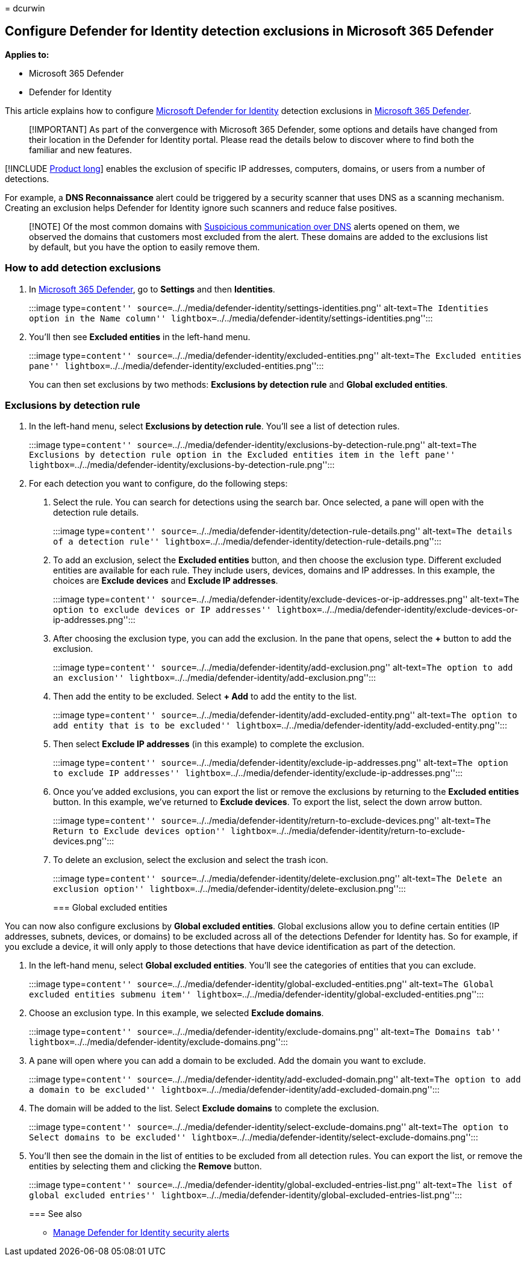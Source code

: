 = 
dcurwin

== Configure Defender for Identity detection exclusions in Microsoft 365 Defender

*Applies to:*

* Microsoft 365 Defender
* Defender for Identity

This article explains how to configure
link:/defender-for-identity[Microsoft Defender for Identity] detection
exclusions in
link:/microsoft-365/security/defender/overview-security-center[Microsoft
365 Defender].

____
[!IMPORTANT] As part of the convergence with Microsoft 365 Defender,
some options and details have changed from their location in the
Defender for Identity portal. Please read the details below to discover
where to find both the familiar and new features.
____

[!INCLUDE link:includes/product-long.md[Product long]] enables the
exclusion of specific IP addresses, computers, domains, or users from a
number of detections.

For example, a *DNS Reconnaissance* alert could be triggered by a
security scanner that uses DNS as a scanning mechanism. Creating an
exclusion helps Defender for Identity ignore such scanners and reduce
false positives.

____
[!NOTE] Of the most common domains with
link:/defender-for-identity/exfiltration-alerts#suspicious-communication-over-dns-external-id-2031[Suspicious
communication over DNS] alerts opened on them, we observed the domains
that customers most excluded from the alert. These domains are added to
the exclusions list by default, but you have the option to easily remove
them.
____

=== How to add detection exclusions

[arabic]
. In https://security.microsoft.com/[Microsoft 365 Defender], go to
*Settings* and then *Identities*.
+
:::image type=``content''
source=``../../media/defender-identity/settings-identities.png''
alt-text=``The Identities option in the Name column''
lightbox=``../../media/defender-identity/settings-identities.png'':::
. You’ll then see *Excluded entities* in the left-hand menu.
+
:::image type=``content''
source=``../../media/defender-identity/excluded-entities.png''
alt-text=``The Excluded entities pane''
lightbox=``../../media/defender-identity/excluded-entities.png'':::

You can then set exclusions by two methods: *Exclusions by detection
rule* and *Global excluded entities*.

=== Exclusions by detection rule

[arabic]
. In the left-hand menu, select *Exclusions by detection rule*. You’ll
see a list of detection rules.
+
:::image type=``content''
source=``../../media/defender-identity/exclusions-by-detection-rule.png''
alt-text=``The Exclusions by detection rule option in the Excluded
entities item in the left pane''
lightbox=``../../media/defender-identity/exclusions-by-detection-rule.png'':::
. For each detection you want to configure, do the following steps:
[arabic]
.. Select the rule. You can search for detections using the search bar.
Once selected, a pane will open with the detection rule details.
+
:::image type=``content''
source=``../../media/defender-identity/detection-rule-details.png''
alt-text=``The details of a detection rule''
lightbox=``../../media/defender-identity/detection-rule-details.png'':::
.. To add an exclusion, select the *Excluded entities* button, and then
choose the exclusion type. Different excluded entities are available for
each rule. They include users, devices, domains and IP addresses. In
this example, the choices are *Exclude devices* and *Exclude IP
addresses*.
+
:::image type=``content''
source=``../../media/defender-identity/exclude-devices-or-ip-addresses.png''
alt-text=``The option to exclude devices or IP addresses''
lightbox=``../../media/defender-identity/exclude-devices-or-ip-addresses.png'':::
.. After choosing the exclusion type, you can add the exclusion. In the
pane that opens, select the *+* button to add the exclusion.
+
:::image type=``content''
source=``../../media/defender-identity/add-exclusion.png''
alt-text=``The option to add an exclusion''
lightbox=``../../media/defender-identity/add-exclusion.png'':::
.. Then add the entity to be excluded. Select *+ Add* to add the entity
to the list.
+
:::image type=``content''
source=``../../media/defender-identity/add-excluded-entity.png''
alt-text=``The option to add entity that is to be excluded''
lightbox=``../../media/defender-identity/add-excluded-entity.png'':::
.. Then select *Exclude IP addresses* (in this example) to complete the
exclusion.
+
:::image type=``content''
source=``../../media/defender-identity/exclude-ip-addresses.png''
alt-text=``The option to exclude IP addresses''
lightbox=``../../media/defender-identity/exclude-ip-addresses.png'':::
.. Once you’ve added exclusions, you can export the list or remove the
exclusions by returning to the *Excluded entities* button. In this
example, we’ve returned to *Exclude devices*. To export the list, select
the down arrow button.
+
:::image type=``content''
source=``../../media/defender-identity/return-to-exclude-devices.png''
alt-text=``The Return to Exclude devices option''
lightbox=``../../media/defender-identity/return-to-exclude-devices.png'':::
.. To delete an exclusion, select the exclusion and select the trash
icon.
+
:::image type=``content''
source=``../../media/defender-identity/delete-exclusion.png''
alt-text=``The Delete an exclusion option''
lightbox=``../../media/defender-identity/delete-exclusion.png'':::

=== Global excluded entities

You can now also configure exclusions by *Global excluded entities*.
Global exclusions allow you to define certain entities (IP addresses,
subnets, devices, or domains) to be excluded across all of the
detections Defender for Identity has. So for example, if you exclude a
device, it will only apply to those detections that have device
identification as part of the detection.

[arabic]
. In the left-hand menu, select *Global excluded entities*. You’ll see
the categories of entities that you can exclude.
+
:::image type=``content''
source=``../../media/defender-identity/global-excluded-entities.png''
alt-text=``The Global excluded entities submenu item''
lightbox=``../../media/defender-identity/global-excluded-entities.png'':::
. Choose an exclusion type. In this example, we selected *Exclude
domains*.
+
:::image type=``content''
source=``../../media/defender-identity/exclude-domains.png''
alt-text=``The Domains tab''
lightbox=``../../media/defender-identity/exclude-domains.png'':::
. A pane will open where you can add a domain to be excluded. Add the
domain you want to exclude.
+
:::image type=``content''
source=``../../media/defender-identity/add-excluded-domain.png''
alt-text=``The option to add a domain to be excluded''
lightbox=``../../media/defender-identity/add-excluded-domain.png'':::
. The domain will be added to the list. Select *Exclude domains* to
complete the exclusion.
+
:::image type=``content''
source=``../../media/defender-identity/select-exclude-domains.png''
alt-text=``The option to Select domains to be excluded''
lightbox=``../../media/defender-identity/select-exclude-domains.png'':::
. You’ll then see the domain in the list of entities to be excluded from
all detection rules. You can export the list, or remove the entities by
selecting them and clicking the *Remove* button.
+
:::image type=``content''
source=``../../media/defender-identity/global-excluded-entries-list.png''
alt-text=``The list of global excluded entries''
lightbox=``../../media/defender-identity/global-excluded-entries-list.png'':::

=== See also

* link:manage-security-alerts.md[Manage Defender for Identity security
alerts]
